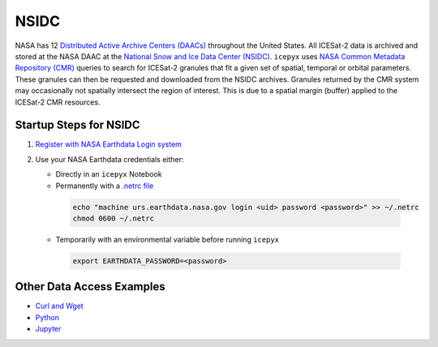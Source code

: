 =====
NSIDC
=====

NASA has 12 `Distributed Active Archive Centers (DAACs) <https://earthdata.nasa.gov/about/daacs>`_
throughout the United States.
All ICESat-2 data is archived and stored at the NASA DAAC at the
`National Snow and Ice Data Center (NSIDC) <https://nsidc.org/daac/>`_.
``icepyx`` uses `NASA Common Metadata Repository (CMR) <https://cmr.earthdata.nasa.gov/search>`_
queries to search for ICESat-2 granules that fit a given set of spatial, temporal or orbital parameters.
These granules can then be requested and downloaded from the NSIDC archives.
Granules returned by the CMR system may occasionally not spatially intersect the region of interest.
This is due to a spatial margin (buffer) applied to the ICESat-2 CMR resources.

Startup Steps for NSIDC
#######################

1. `Register with NASA Earthdata Login system <https://urs.earthdata.nasa.gov/users/new>`_
2. Use your NASA Earthdata credentials either:

   * Directly in an ``icepyx`` Notebook
   * Permanently with a `.netrc file <https://nsidc.org/support/how/v0-programmatic-data-access-guide>`_

    .. code-block:: bash

        echo "machine urs.earthdata.nasa.gov login <uid> password <password>" >> ~/.netrc
        chmod 0600 ~/.netrc

   * Temporarily with an environmental variable before running ``icepyx``

    .. code-block:: bash

        export EARTHDATA_PASSWORD=<password>

Other Data Access Examples
##########################

- `Curl and Wget <https://wiki.earthdata.nasa.gov/display/EL/How+To+Access+Data+With+cURL+And+Wget>`_
- `Python <https://wiki.earthdata.nasa.gov/display/EL/How+To+Access+Data+With+Python>`_
- `Jupyter <https://github.com/nsidc/NSIDC-Data-Access-Notebook>`_
